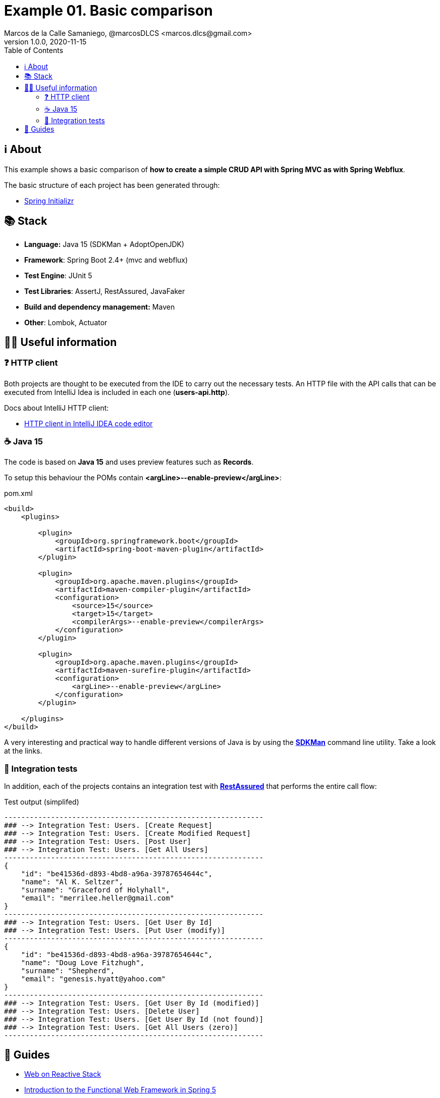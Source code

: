 = Example 01. Basic comparison
Marcos de la Calle Samaniego, @marcosDLCS <marcos.dlcs@gmail.com>
v1.0.0, 2020-11-15
:toc:

== ℹ️ About

This example shows a basic comparison of *how to create a simple CRUD API with Spring MVC as with Spring Webflux*.

The basic structure of each project has been generated through:

* https://start.spring.io/[Spring Initializr, window=_blank]

== 📚 Stack

* *Language:* Java 15 (SDKMan + AdoptOpenJDK) 
* *Framework*: Spring Boot 2.4+ (mvc and webflux)
* *Test Engine*: JUnit 5
* *Test Libraries*: AssertJ, RestAssured, JavaFaker
* *Build and dependency management:* Maven
* *Other*: Lombok, Actuator

== 💁‍♀️ Useful information

=== ❓ HTTP client

Both projects are thought to be executed from the IDE to carry out the necessary tests. An HTTP file with the API calls that can be executed from IntelliJ Idea is included in each one (*users-api.http*).

Docs about IntelliJ HTTP client:

* https://www.jetbrains.com/help/idea/http-client-in-product-code-editor.html[HTTP client in IntelliJ IDEA code editor, window=_blank]

=== ☕ Java 15

The code is based on *Java 15* and uses preview features such as *Records*. 

To setup this behaviour the POMs contain *<argLine>--enable-preview</argLine>*:

.pom.xml
[source,xml]
----
<build>
    <plugins>

        <plugin>
            <groupId>org.springframework.boot</groupId>
            <artifactId>spring-boot-maven-plugin</artifactId>
        </plugin>

        <plugin>
            <groupId>org.apache.maven.plugins</groupId>
            <artifactId>maven-compiler-plugin</artifactId>
            <configuration>
                <source>15</source>
                <target>15</target>
                <compilerArgs>--enable-preview</compilerArgs>
            </configuration>
        </plugin>

        <plugin>
            <groupId>org.apache.maven.plugins</groupId>
            <artifactId>maven-surefire-plugin</artifactId>
            <configuration>
                <argLine>--enable-preview</argLine>
            </configuration>
        </plugin>

    </plugins>
</build>
----

A very interesting and practical way to handle different versions of Java is by using the https://sdkman.io/[*SDKMan*] command line utility. Take a look at the links.

=== 🧪 Integration tests

In addition, each of the projects contains an integration test with https://rest-assured.io/[*RestAssured*] that performs the entire call flow:

.Test output (simplifed)
[source,text]
----
-------------------------------------------------------------
### --> Integration Test: Users. [Create Request] 
### --> Integration Test: Users. [Create Modified Request] 
### --> Integration Test: Users. [Post User] 
### --> Integration Test: Users. [Get All Users] 
-------------------------------------------------------------
{
    "id": "be41536d-d893-4bd8-a96a-39787654644c",
    "name": "Al K. Seltzer",
    "surname": "Graceford of Holyhall",
    "email": "merrilee.heller@gmail.com"
}
-------------------------------------------------------------
### --> Integration Test: Users. [Get User By Id] 
### --> Integration Test: Users. [Put User (modify)] 
-------------------------------------------------------------
{
    "id": "be41536d-d893-4bd8-a96a-39787654644c",
    "name": "Doug Love Fitzhugh",
    "surname": "Shepherd",
    "email": "genesis.hyatt@yahoo.com"
}
-------------------------------------------------------------
### --> Integration Test: Users. [Get User By Id (modified)] 
### --> Integration Test: Users. [Delete User] 
### --> Integration Test: Users. [Get User By Id (not found)] 
### --> Integration Test: Users. [Get All Users (zero)]
------------------------------------------------------------- 
----

== 🦮 Guides

* https://docs.spring.io/spring-framework/docs/current/reference/html/web-reactive.html[Web on Reactive Stack, window=_blank]
* https://www.baeldung.com/spring-5-functional-web[Introduction to the Functional Web Framework in Spring 5, window=_blank]
* https://www.baeldung.com/rest-assured-tutorial[A Guide to REST-assured]
* https://sdkman.io/install[SDKMan Install]
* https://sdkman.io/usage[SDKMan Usage]